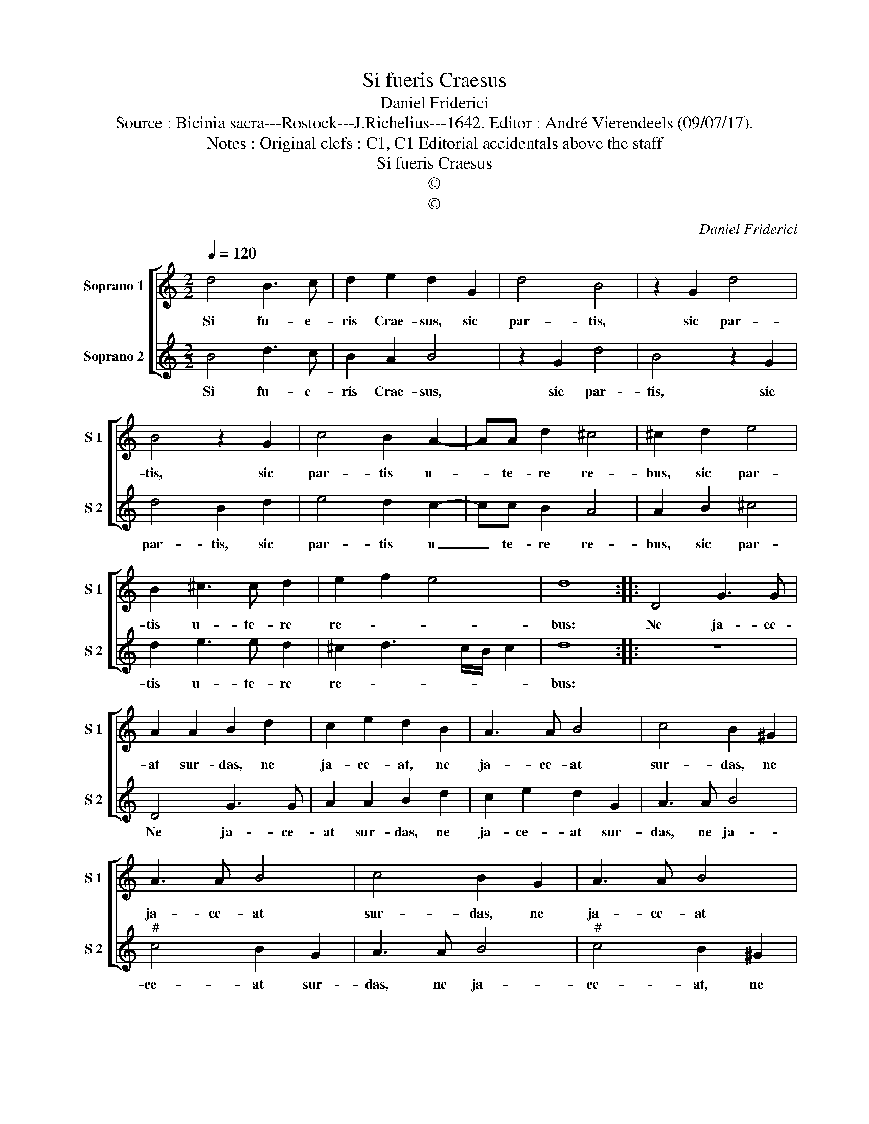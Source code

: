 X:1
T:Si fueris Craesus
T:Daniel Friderici
T:Source : Bicinia sacra---Rostock---J.Richelius---1642. Editor : André Vierendeels (09/07/17).
T:Notes : Original clefs : C1, C1 Editorial accidentals above the staff
T:Si fueris Craesus
T:©
T:©
C:Daniel Friderici
Z:©
%%score [ 1 2 ]
L:1/8
Q:1/4=120
M:2/2
K:C
V:1 treble nm="Soprano 1" snm="S 1"
V:2 treble nm="Soprano 2" snm="S 2"
V:1
 d4 B3 c | d2 e2 d2 G2 | d4 B4 | z2 G2 d4 | B4 z2 G2 | c4 B2 A2- | AA d2 ^c4 | ^c2 d2 e4 | %8
w: Si fu- e-|ris Crae- sus, sic|par- tis,|sic par-|tis, sic|par- tis u-|* te- re re-|bus, sic par-|
 B2 ^c3 c d2 | e2 f2 e4 | d8 :: D4 G3 G | A2 A2 B2 d2 | c2 e2 d2 B2 | A3 A B4 | c4 B2 ^G2 | %16
w: tis u- te- re|re- * *|bus:|Ne ja- ce-|at sur- das, ne|ja- ce- at, ne|ja- ce- at|sur- das, ne|
 A3 A B4 | c4 B2 G2 | A3 A B4 | c4 B4 | z4 z2 c2- | cc c2 B2 A2- | A2 ^G2 A2 B2- | BB B2 A2 G2- | %24
w: ja- ce- at|sur- das, ne|ja- ce- at|sur- das,|La-|* za- rus an- te|_ fo- res, La-|* za- rus an- te|
 G2 ^F2 G2 e2- | ee d2 c2 B2 | A2 G2 A4 | G8 :| %28
w: _ fo- res, La-|* za- rus an- te|fo- * *|res.|
V:2
 B4 d3 c | B2 A2 B4 | z2 G2 d4 | B4 z2 G2 | d4 B2 d2 | e4 d2 c2- | cc B2 A4 | A2 B2 ^c4 | %8
w: Si fu- e-|ris Crae- sus,|sic par-|tis, sic|par- tis, sic|par- tis u|_ te- re re-|bus, sic par-|
 d2 e3 e d2 | ^c2 d3 c/B/ c2 | d8 :: z8 | D4 G3 G | A2 A2 B2 d2 | c2 e2 d2 G2 | A3 A B4 | %16
w: tis u- te- re|re- * * * *|bus:||Ne ja- ce-|at sur- das, ne|ja- ce- at sur-|das, ne ja-|
"^#" c4 B2 G2 | A3 A B4 |"^#" c4 B2 ^G2 | A3 A ^G4 | A4 E2 e2- | ee e2 d2 c2 | B4 ^c2 d2- | %23
w: ce- at sur-|das, ne ja-|ce- at, ne|ja- ce- at|sur- das, La-|* za- rus, an- te|fo- res, La-|
"^-natural" dd d2 c2 B2 | A4 B2 c2- | cc B2 A2 G2 | ^F2 G4 F2 | G8 :| %28
w: * za- rus an- te|fo- res, La-|* za- rus an- te|fo- * *|res.|

